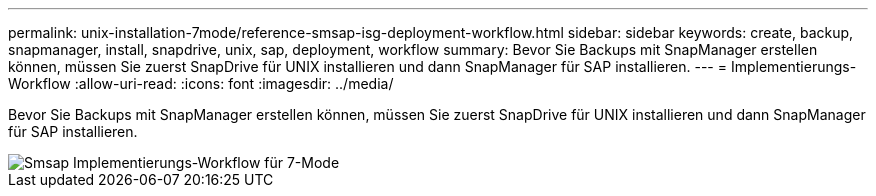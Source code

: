 ---
permalink: unix-installation-7mode/reference-smsap-isg-deployment-workflow.html 
sidebar: sidebar 
keywords: create, backup, snapmanager, install, snapdrive, unix, sap, deployment, workflow 
summary: Bevor Sie Backups mit SnapManager erstellen können, müssen Sie zuerst SnapDrive für UNIX installieren und dann SnapManager für SAP installieren. 
---
= Implementierungs-Workflow
:allow-uri-read: 
:icons: font
:imagesdir: ../media/


[role="lead"]
Bevor Sie Backups mit SnapManager erstellen können, müssen Sie zuerst SnapDrive für UNIX installieren und dann SnapManager für SAP installieren.

image::../media/smsap_deployment_workflow_7mode.gif[Smsap Implementierungs-Workflow für 7-Mode]
